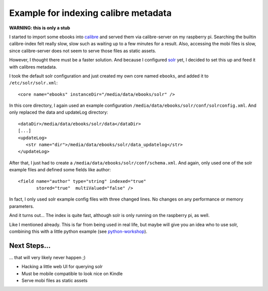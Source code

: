 Example for indexing calibre metadata
=====================================

**WARNING: this is only a stub**


I started to import some ebooks into calibre_ and served them via
calibre-server on my raspberry pi. Searching the builtin calibre-index felt
really slow, slow such as waiting up to a few minutes for a result. Also,
accessing the mobi files is slow, since calibre-server does not seem to serve
those files as static assets.


However, I thought there must be a faster solution. And because I configured
solr_ yet, I decided to set this up and feed it with calibres metadata.


I took the default solr configuration and just created my own core named
``ebooks``, and added it to ``/etc/solr/solr.xml``::

    <core name="ebooks" instanceDir="/media/data/ebooks/solr" />


In this core directory, I again used an example configuration
``/media/data/ebooks/solr/conf/solrconfig.xml``. And only replaced the data and
updateLog directory::

    <dataDir>/media/data/ebooks/solr/data</dataDir>
    [...]
    <updateLog>
       <str name="dir">/media/data/ebooks/solr/data_updatelog</str>
    </updateLog>


After that, I just had to create a ``/media/data/ebooks/solr/conf/schema.xml``.
And again, only used one of the solr example files and defined some fields like
author::

      <field name="author" type="string" indexed="true"
             stored="true"  multiValued="false" />


In fact, I only used solr example config files with three changed lines. No
changes on any performance or memory parameters.


And it turns out... The index is quite fast, although solr is only running on
the raspberry pi, as well.


Like I mentioned already. This is far from being used in real life, but maybe will
give you an idea who to use solr, combining this with a little python example
(see python-workshop_).


Next Steps...
`````````````

... that will very likely never happen ;)


* Hacking a little web UI for querying solr
* Must be mobile compatible to look nice on Kindle
* Serve mobi files as static assets


.. _calibre: http://calibre-ebook.com/
.. _solr: http://lucene.apache.org/solr/
.. _python-workshop: https://github.com/chrigl/python-workshop
